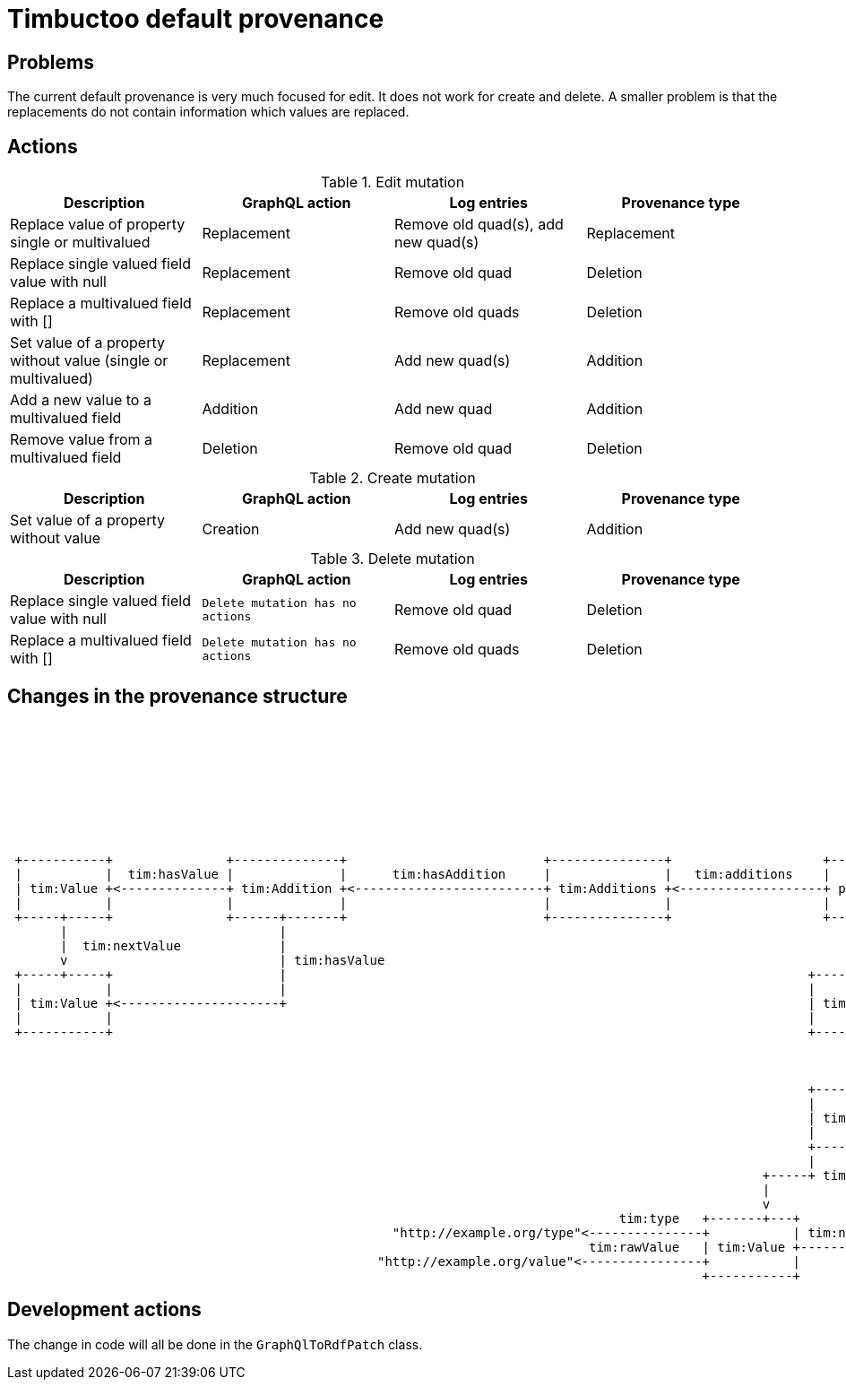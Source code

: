 = Timbuctoo default provenance

== Problems
The current default provenance is very much focused for edit.
It does not work for create and delete.
A smaller problem is that the replacements do not contain information which values are replaced.

== Actions
.Edit mutation
|===
|Description |GraphQL action |Log entries |Provenance type

|Replace value of property single or multivalued
|Replacement
|Remove old quad(s), add new quad(s)
|Replacement

|Replace single valued field value with null
|Replacement
|Remove old quad
|Deletion

|Replace a multivalued field with []
|Replacement
|Remove old quads
|Deletion

|Set value of a property without value (single or multivalued)
|Replacement
|Add new quad(s)
|Addition

|Add a new value to a multivalued field
|Addition
|Add new quad
|Addition

|Remove value from a multivalued field
|Deletion
|Remove old quad
|Deletion
|===

.Create mutation
|===
|Description |GraphQL action |Log entries |Provenance type

|Set value of a property without value
|Creation
|Add new quad(s)
|Addition

|===

.Delete mutation
|===
|Description |GraphQL action |Log entries |Provenance type

|Replace single valued field value with null
|`Delete mutation has no actions`
|Remove old quad
|Deletion

|Replace a multivalued field with []
|`Delete mutation has no actions`
|Remove old quads
|Deletion
|===

== Changes in the provenance structure

----
                                                                                                                                                                         +-----------+                +-----------+
                                                                                                                                                                         |           | tim:nextValue  |           |
                                                                                                                                                                         | tim:Value +--------------->+ tim:Value |
                                                                                                                                                                         |           |                |           |
                                                                                                                                                                         +----------++                +------+----+
                                                                                                                                                                                    ^                        ^
                                                                                                                                                                       tim:hasValue |                        |
                                                                                                                                                                                    |                 +------+ tim:hasValue
                                                                                                                                                                                    |                 |
 +-----------+               +--------------+                          +---------------+                    +-----------+                      +------------------+                 +-----------------+
 |           |  tim:hasValue |              |      tim:hasAddition     |               |   tim:additions    |           |  tim:replacements    |                  | hasReplacement  |                 | tim:hasKey
 | tim:Value +<--------------+ tim:Addition +<-------------------------+ tim:Additions +<-------------------+ prov:Plan +--------------------->+ tim:Replacements +---------------->+ tim:Replacement +------------>"http://example.org/otherPred"
 |           |               |              |                          |               |                    |           |                      |                  |                 |                 |
 +-----+-----+               +------+-------+                          +---------------+                    +-----+-----+                      +------------------+                 +-------------+---+
       |                            |                                                                             |                                                                 |             |
       |  tim:nextValue             |                                                                             |  tim:deletions                                     tim:hadValue |             +----------------+
       v                            | tim:hasValue                                                                v                                                                 |                              |  tim:hadValue
 +-----+-----+                      |                                                                     +-------+-------+                                                         v                              v
 |           |                      |                                                                     |               |                                                +--------+-----+                   +----+---------+
 | tim:Value +<---------------------+                                                                     | tim:Deletions |                                                |              | tim:nextOldValue  |              |
 |           |                                                                                            |               |                                                | tim:OldValue +------------------>+ tim:OldValue |
 +-----------+                                                                                            +-------+-------+                                                |              |                   |              |
                                                                                                                  |                                                        +--------------+            +------+-------------++
                                                                                                                  | tim:hasDeletion                                                                    |                     |
                                                                                                                  v                                                                                    | tim:rawValue        | tim:type
                                                                                                          +-------+------+                                                                             v                     v
                                                                                                          |              | tim:hasKey                                                             "oldValue"            "http://example.org/type"
                                                                                                          | tim:Deletion +----------->"http://example.org/predicate"
                                                                                                          |              |
                                                                                                          +--------------+
                                                                                                          |              |
                                                                                                    +-----+ tim:hasValue +------+ tim:hasValue
                                                                                                    |                           |
                                                                                                    v                           v
                                                                                 tim:type   +-------+---+                 +-----+-----+
                                                   "http://example.org/type"<---------------+           | tim:nextValue   |           |
                                                                             tim:rawValue   | tim:Value +----------------^+ tim:Value |
                                                 "http://example.org/value"<----------------+           |                 |           |
                                                                                            +-----------+                 +-----------+

----

== Development actions
The change in code will all be done in the `GraphQlToRdfPatch` class.
